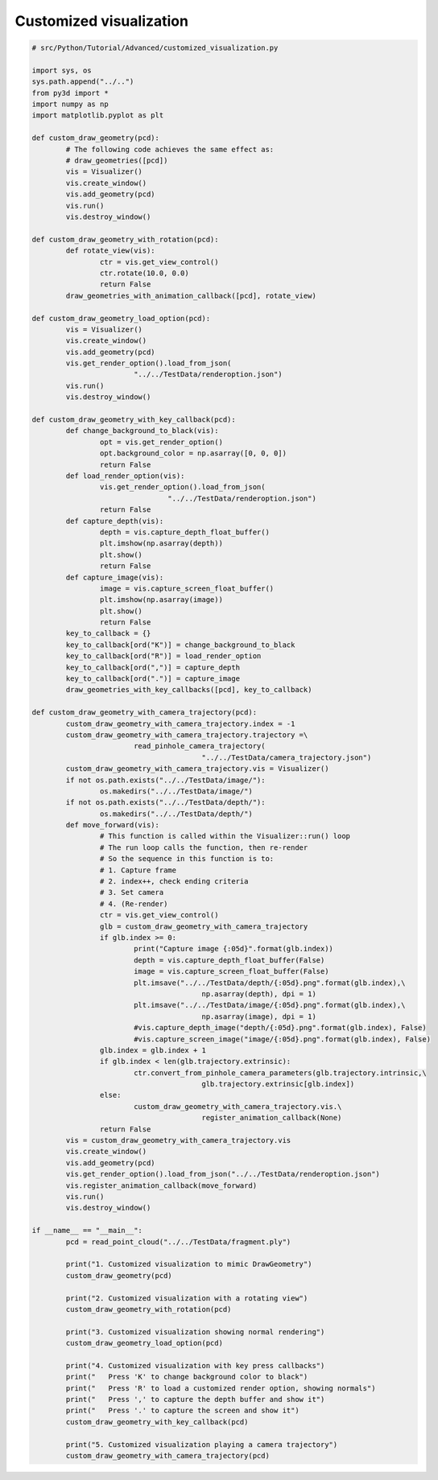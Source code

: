 .. _customized_visualization:

Customized visualization
-------------------------------------

.. code-block:: python

	# src/Python/Tutorial/Advanced/customized_visualization.py

	import sys, os
	sys.path.append("../..")
	from py3d import *
	import numpy as np
	import matplotlib.pyplot as plt

	def custom_draw_geometry(pcd):
		# The following code achieves the same effect as:
		# draw_geometries([pcd])
		vis = Visualizer()
		vis.create_window()
		vis.add_geometry(pcd)
		vis.run()
		vis.destroy_window()

	def custom_draw_geometry_with_rotation(pcd):
		def rotate_view(vis):
			ctr = vis.get_view_control()
			ctr.rotate(10.0, 0.0)
			return False
		draw_geometries_with_animation_callback([pcd], rotate_view)

	def custom_draw_geometry_load_option(pcd):
		vis = Visualizer()
		vis.create_window()
		vis.add_geometry(pcd)
		vis.get_render_option().load_from_json(
				"../../TestData/renderoption.json")
		vis.run()
		vis.destroy_window()

	def custom_draw_geometry_with_key_callback(pcd):
		def change_background_to_black(vis):
			opt = vis.get_render_option()
			opt.background_color = np.asarray([0, 0, 0])
			return False
		def load_render_option(vis):
			vis.get_render_option().load_from_json(
					"../../TestData/renderoption.json")
			return False
		def capture_depth(vis):
			depth = vis.capture_depth_float_buffer()
			plt.imshow(np.asarray(depth))
			plt.show()
			return False
		def capture_image(vis):
			image = vis.capture_screen_float_buffer()
			plt.imshow(np.asarray(image))
			plt.show()
			return False
		key_to_callback = {}
		key_to_callback[ord("K")] = change_background_to_black
		key_to_callback[ord("R")] = load_render_option
		key_to_callback[ord(",")] = capture_depth
		key_to_callback[ord(".")] = capture_image
		draw_geometries_with_key_callbacks([pcd], key_to_callback)

	def custom_draw_geometry_with_camera_trajectory(pcd):
		custom_draw_geometry_with_camera_trajectory.index = -1
		custom_draw_geometry_with_camera_trajectory.trajectory =\
				read_pinhole_camera_trajectory(
						"../../TestData/camera_trajectory.json")
		custom_draw_geometry_with_camera_trajectory.vis = Visualizer()
		if not os.path.exists("../../TestData/image/"):
			os.makedirs("../../TestData/image/")
		if not os.path.exists("../../TestData/depth/"):
			os.makedirs("../../TestData/depth/")
		def move_forward(vis):
			# This function is called within the Visualizer::run() loop
			# The run loop calls the function, then re-render
			# So the sequence in this function is to:
			# 1. Capture frame
			# 2. index++, check ending criteria
			# 3. Set camera
			# 4. (Re-render)
			ctr = vis.get_view_control()
			glb = custom_draw_geometry_with_camera_trajectory
			if glb.index >= 0:
				print("Capture image {:05d}".format(glb.index))
				depth = vis.capture_depth_float_buffer(False)
				image = vis.capture_screen_float_buffer(False)
				plt.imsave("../../TestData/depth/{:05d}.png".format(glb.index),\
						np.asarray(depth), dpi = 1)
				plt.imsave("../../TestData/image/{:05d}.png".format(glb.index),\
						np.asarray(image), dpi = 1)
				#vis.capture_depth_image("depth/{:05d}.png".format(glb.index), False)
				#vis.capture_screen_image("image/{:05d}.png".format(glb.index), False)
			glb.index = glb.index + 1
			if glb.index < len(glb.trajectory.extrinsic):
				ctr.convert_from_pinhole_camera_parameters(glb.trajectory.intrinsic,\
						glb.trajectory.extrinsic[glb.index])
			else:
				custom_draw_geometry_with_camera_trajectory.vis.\
						register_animation_callback(None)
			return False
		vis = custom_draw_geometry_with_camera_trajectory.vis
		vis.create_window()
		vis.add_geometry(pcd)
		vis.get_render_option().load_from_json("../../TestData/renderoption.json")
		vis.register_animation_callback(move_forward)
		vis.run()
		vis.destroy_window()

	if __name__ == "__main__":
		pcd = read_point_cloud("../../TestData/fragment.ply")

		print("1. Customized visualization to mimic DrawGeometry")
		custom_draw_geometry(pcd)

		print("2. Customized visualization with a rotating view")
		custom_draw_geometry_with_rotation(pcd)

		print("3. Customized visualization showing normal rendering")
		custom_draw_geometry_load_option(pcd)

		print("4. Customized visualization with key press callbacks")
		print("   Press 'K' to change background color to black")
		print("   Press 'R' to load a customized render option, showing normals")
		print("   Press ',' to capture the depth buffer and show it")
		print("   Press '.' to capture the screen and show it")
		custom_draw_geometry_with_key_callback(pcd)

		print("5. Customized visualization playing a camera trajectory")
		custom_draw_geometry_with_camera_trajectory(pcd)
